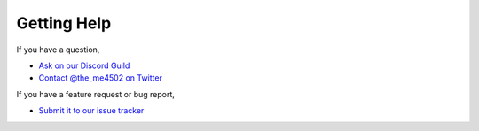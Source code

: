 ============
Getting Help
============

If you have a question,

* `Ask on our Discord Guild <https://discord.gg/enginehub>`_
* `Contact @the_me4502 on Twitter <http://twitter.com/the_me4502>`_

If you have a feature request or bug report,

* `Submit it to our issue tracker <http://dev.enginehub.org/youtrack/issues/CRAFTBOOK>`_